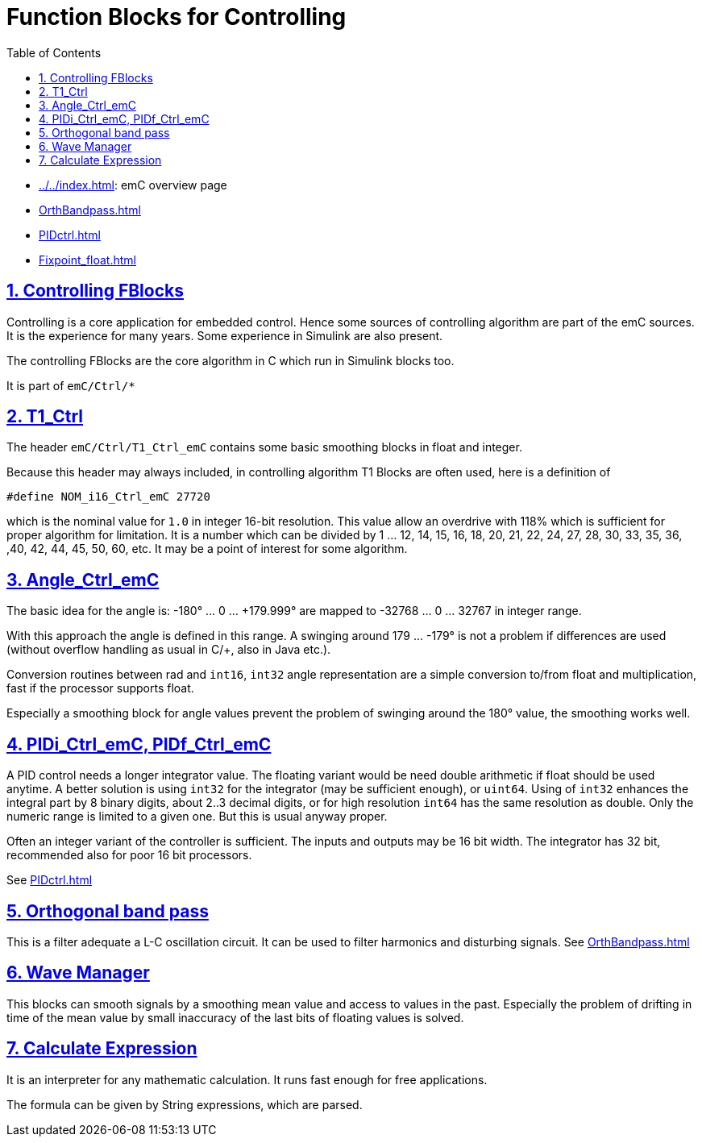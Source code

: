 = Function Blocks for Controlling
:toc:
:sectnums:
:sectlinks:
:cpp: C++

* link:../../index.html[]: emC overview page
* link:OrthBandpass.html[]
* link:PIDctrl.html[]
* link:Fixpoint_float.html[]

== Controlling FBlocks 

Controlling is a core application for embedded control. 
Hence some sources of controlling algorithm are part of the emC sources. 
It is the experience for many years. 
Some experience in Simulink are also present.

The controlling FBlocks are the core algorithm in C which run in Simulink blocks too.

It is part of `emC/Ctrl/*` 

== T1_Ctrl

The header `emC/Ctrl/T1_Ctrl_emC` contains some basic smoothing blocks in float and integer. 

Because this header may always included, in controlling algorithm T1 Blocks are often used, 
here is a definition of 

 #define NOM_i16_Ctrl_emC 27720

which is the nominal value for `1.0` in integer 16-bit resolution. This value allow an overdrive with 118% which is sufficient for proper algorithm for limitation. It is a number which can be divided by 1 ... 12, 14, 15, 16, 18, 20, 21, 22, 24, 27, 28, 30, 33, 35, 36, ,40, 42, 44, 45, 50, 60, etc. It may be a point of interest for some algorithm.

== Angle_Ctrl_emC

The basic idea for the angle is: 
-180° ... 0 ... +179.999° are mapped to -32768 ... 0 ... 32767 in integer range.

With this approach the angle is defined in this range. A swinging around +179 ... -179° is not a problem if differences are used (without overflow handling as usual in C/++, also in Java etc.).

Conversion routines between rad and `int16`, `int32` angle representation are a simple conversion to/from float and multiplication, fast if the processor supports float.

Especially a smoothing block for angle values prevent the problem of swinging around the 180° value, the smoothing works well. 



== PIDi_Ctrl_emC, PIDf_Ctrl_emC

A PID control needs a longer integrator value. 
The floating variant would be need double arithmetic if float should be used anytime.
A better solution is using `int32` for the integrator (may be sufficient enough), or `uint64`.
Using of `int32` enhances the integral part by 8 binary digits, about 2..3 decimal digits,
or for high resolution `int64` has the same resolution as double. 
Only the numeric range is limited to a given one. But this is usual anyway proper. 

Often an integer variant of the controller is sufficient. 
The inputs and outputs may be 16 bit width. 
The integrator has 32 bit, recommended also for poor 16 bit processors.  

See link:PIDctrl.html[]

== Orthogonal band pass

This is a filter adequate a L-C oscillation circuit. 
It can be used to filter harmonics and disturbing signals.
See link:OrthBandpass.html[]


== Wave Manager

This blocks can smooth signals by a smoothing mean value and access to values in the past. 
Especially the problem of drifting in time of the mean value by small inaccuracy of the last bits of floating values is solved. 

== Calculate Expression

It is an interpreter for any mathematic calculation. It runs fast enough for free applications. 

The formula can be given by String expressions, which are parsed.
